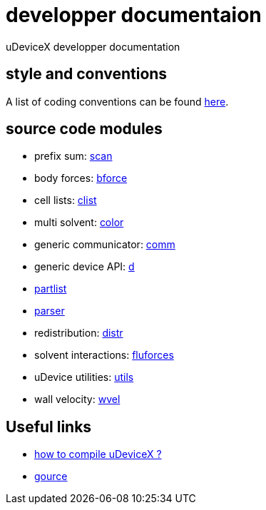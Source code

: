= developper documentaion
:lext: .adoc

uDeviceX developper documentation

== style and conventions

A list of coding conventions can be found link:conventions{lext}[here].

== source code modules

* prefix sum: link:modules/algo/scan{lext}[scan]
* body forces: link:modules/bforce{lext}[bforce]
* cell lists: link:modules/clist{lext}[clist]
* multi solvent: link:modules/color/main{lext}[color]
* generic communicator: link:modules/comm{lext}[comm]
* generic device API: link:modules/d{lext}[d]
* link:modules/partlist{lext}[partlist]
* link:modules/parser{lext}[parser]
* redistribution: link:modules/distr{lext}[distr]
* solvent interactions: link:modules/fluforces{lext}[fluforces]
* uDevice utilities: link:modules/utils/main{lext}[utils]
* wall velocity: link:modules/wvel{lext}[wvel]


== Useful links

* link:compile{lext}[how to compile uDeviceX ?]
* link:gource{lext}[gource]
